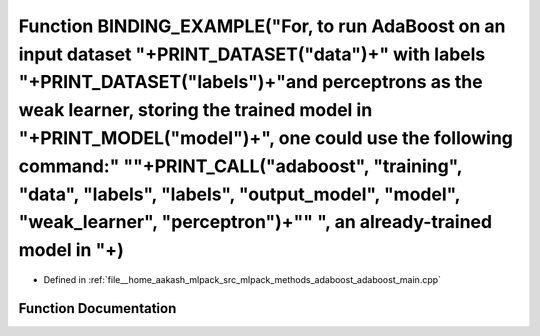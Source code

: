 .. _exhale_function_adaboost__main_8cpp_1a08c2aa4ca1ebde137e780ce3bbf766ca:

Function BINDING_EXAMPLE("For, to run AdaBoost on an input dataset "+PRINT_DATASET("data")+" with labels "+PRINT_DATASET("labels")+"and perceptrons as the weak learner, storing the trained model in "+PRINT_MODEL("model")+", one could use the following command:" "\"+PRINT_CALL("adaboost", "training", "data", "labels", "labels", "output_model", "model", "weak_learner", "perceptron")+"\" ", an already-trained model in "+)
======================================================================================================================================================================================================================================================================================================================================================================================================================================

- Defined in :ref:`file__home_aakash_mlpack_src_mlpack_methods_adaboost_adaboost_main.cpp`


Function Documentation
----------------------


.. doxygenfunction:: BINDING_EXAMPLE("For, to run AdaBoost on an input dataset "+PRINT_DATASET("data")+" with labels "+PRINT_DATASET("labels")+"and perceptrons as the weak learner, storing the trained model in "+PRINT_MODEL("model")+", one could use the following command:" "\"+PRINT_CALL("adaboost", "training", "data", "labels", "labels", "output_model", "model", "weak_learner", "perceptron")+"\" ", an already-trained model in "+)
